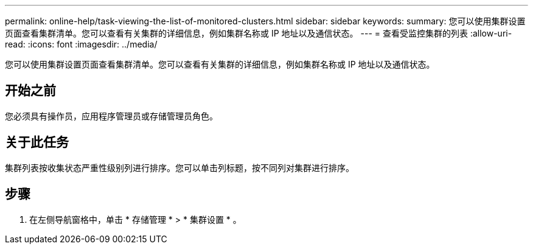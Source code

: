 ---
permalink: online-help/task-viewing-the-list-of-monitored-clusters.html 
sidebar: sidebar 
keywords:  
summary: 您可以使用集群设置页面查看集群清单。您可以查看有关集群的详细信息，例如集群名称或 IP 地址以及通信状态。 
---
= 查看受监控集群的列表
:allow-uri-read: 
:icons: font
:imagesdir: ../media/


[role="lead"]
您可以使用集群设置页面查看集群清单。您可以查看有关集群的详细信息，例如集群名称或 IP 地址以及通信状态。



== 开始之前

您必须具有操作员，应用程序管理员或存储管理员角色。



== 关于此任务

集群列表按收集状态严重性级别列进行排序。您可以单击列标题，按不同列对集群进行排序。



== 步骤

. 在左侧导航窗格中，单击 * 存储管理 * > * 集群设置 * 。

